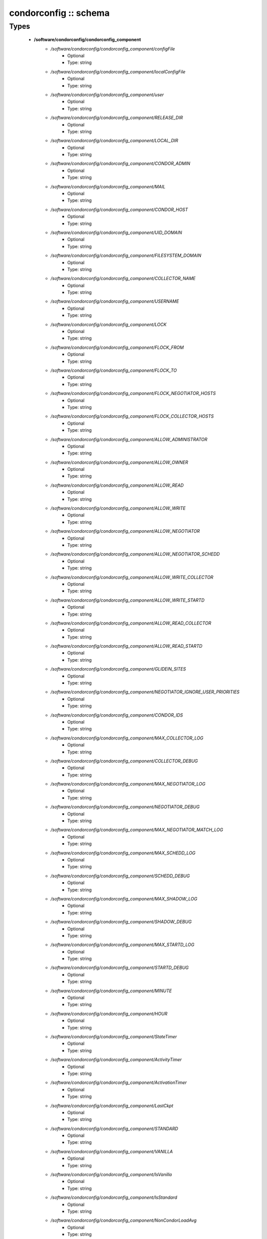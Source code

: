 ######################
condorconfig :: schema
######################

Types
-----

 - **/software/condorconfig/condorconfig_component**
    - */software/condorconfig/condorconfig_component/configFile*
        - Optional
        - Type: string
    - */software/condorconfig/condorconfig_component/localConfigFile*
        - Optional
        - Type: string
    - */software/condorconfig/condorconfig_component/user*
        - Optional
        - Type: string
    - */software/condorconfig/condorconfig_component/RELEASE_DIR*
        - Optional
        - Type: string
    - */software/condorconfig/condorconfig_component/LOCAL_DIR*
        - Optional
        - Type: string
    - */software/condorconfig/condorconfig_component/CONDOR_ADMIN*
        - Optional
        - Type: string
    - */software/condorconfig/condorconfig_component/MAIL*
        - Optional
        - Type: string
    - */software/condorconfig/condorconfig_component/CONDOR_HOST*
        - Optional
        - Type: string
    - */software/condorconfig/condorconfig_component/UID_DOMAIN*
        - Optional
        - Type: string
    - */software/condorconfig/condorconfig_component/FILESYSTEM_DOMAIN*
        - Optional
        - Type: string
    - */software/condorconfig/condorconfig_component/COLLECTOR_NAME*
        - Optional
        - Type: string
    - */software/condorconfig/condorconfig_component/USERNAME*
        - Optional
        - Type: string
    - */software/condorconfig/condorconfig_component/LOCK*
        - Optional
        - Type: string
    - */software/condorconfig/condorconfig_component/FLOCK_FROM*
        - Optional
        - Type: string
    - */software/condorconfig/condorconfig_component/FLOCK_TO*
        - Optional
        - Type: string
    - */software/condorconfig/condorconfig_component/FLOCK_NEGOTIATOR_HOSTS*
        - Optional
        - Type: string
    - */software/condorconfig/condorconfig_component/FLOCK_COLLECTOR_HOSTS*
        - Optional
        - Type: string
    - */software/condorconfig/condorconfig_component/ALLOW_ADMINISTRATOR*
        - Optional
        - Type: string
    - */software/condorconfig/condorconfig_component/ALLOW_OWNER*
        - Optional
        - Type: string
    - */software/condorconfig/condorconfig_component/ALLOW_READ*
        - Optional
        - Type: string
    - */software/condorconfig/condorconfig_component/ALLOW_WRITE*
        - Optional
        - Type: string
    - */software/condorconfig/condorconfig_component/ALLOW_NEGOTIATOR*
        - Optional
        - Type: string
    - */software/condorconfig/condorconfig_component/ALLOW_NEGOTIATOR_SCHEDD*
        - Optional
        - Type: string
    - */software/condorconfig/condorconfig_component/ALLOW_WRITE_COLLECTOR*
        - Optional
        - Type: string
    - */software/condorconfig/condorconfig_component/ALLOW_WRITE_STARTD*
        - Optional
        - Type: string
    - */software/condorconfig/condorconfig_component/ALLOW_READ_COLLECTOR*
        - Optional
        - Type: string
    - */software/condorconfig/condorconfig_component/ALLOW_READ_STARTD*
        - Optional
        - Type: string
    - */software/condorconfig/condorconfig_component/GLIDEIN_SITES*
        - Optional
        - Type: string
    - */software/condorconfig/condorconfig_component/NEGOTIATOR_IGNORE_USER_PRIORITIES*
        - Optional
        - Type: string
    - */software/condorconfig/condorconfig_component/CONDOR_IDS*
        - Optional
        - Type: string
    - */software/condorconfig/condorconfig_component/MAX_COLLECTOR_LOG*
        - Optional
        - Type: string
    - */software/condorconfig/condorconfig_component/COLLECTOR_DEBUG*
        - Optional
        - Type: string
    - */software/condorconfig/condorconfig_component/MAX_NEGOTIATOR_LOG*
        - Optional
        - Type: string
    - */software/condorconfig/condorconfig_component/NEGOTIATOR_DEBUG*
        - Optional
        - Type: string
    - */software/condorconfig/condorconfig_component/MAX_NEGOTIATOR_MATCH_LOG*
        - Optional
        - Type: string
    - */software/condorconfig/condorconfig_component/MAX_SCHEDD_LOG*
        - Optional
        - Type: string
    - */software/condorconfig/condorconfig_component/SCHEDD_DEBUG*
        - Optional
        - Type: string
    - */software/condorconfig/condorconfig_component/MAX_SHADOW_LOG*
        - Optional
        - Type: string
    - */software/condorconfig/condorconfig_component/SHADOW_DEBUG*
        - Optional
        - Type: string
    - */software/condorconfig/condorconfig_component/MAX_STARTD_LOG*
        - Optional
        - Type: string
    - */software/condorconfig/condorconfig_component/STARTD_DEBUG*
        - Optional
        - Type: string
    - */software/condorconfig/condorconfig_component/MINUTE*
        - Optional
        - Type: string
    - */software/condorconfig/condorconfig_component/HOUR*
        - Optional
        - Type: string
    - */software/condorconfig/condorconfig_component/StateTimer*
        - Optional
        - Type: string
    - */software/condorconfig/condorconfig_component/ActivityTimer*
        - Optional
        - Type: string
    - */software/condorconfig/condorconfig_component/ActivationTimer*
        - Optional
        - Type: string
    - */software/condorconfig/condorconfig_component/LastCkpt*
        - Optional
        - Type: string
    - */software/condorconfig/condorconfig_component/STANDARD*
        - Optional
        - Type: string
    - */software/condorconfig/condorconfig_component/VANILLA*
        - Optional
        - Type: string
    - */software/condorconfig/condorconfig_component/IsVanilla*
        - Optional
        - Type: string
    - */software/condorconfig/condorconfig_component/IsStandard*
        - Optional
        - Type: string
    - */software/condorconfig/condorconfig_component/NonCondorLoadAvg*
        - Optional
        - Type: string
    - */software/condorconfig/condorconfig_component/BackgroundLoad*
        - Optional
        - Type: string
    - */software/condorconfig/condorconfig_component/HighLoad*
        - Optional
        - Type: string
    - */software/condorconfig/condorconfig_component/StartIdleTime*
        - Optional
        - Type: string
    - */software/condorconfig/condorconfig_component/ContinueIdleTime*
        - Optional
        - Type: string
    - */software/condorconfig/condorconfig_component/MaxSuspendTime*
        - Optional
        - Type: string
    - */software/condorconfig/condorconfig_component/MaxVacateTime*
        - Optional
        - Type: string
    - */software/condorconfig/condorconfig_component/KeyboardBusy*
        - Optional
        - Type: string
    - */software/condorconfig/condorconfig_component/ConsoleBusy*
        - Optional
        - Type: string
    - */software/condorconfig/condorconfig_component/CPUIdle*
        - Optional
        - Type: string
    - */software/condorconfig/condorconfig_component/CPUBusy*
        - Optional
        - Type: string
    - */software/condorconfig/condorconfig_component/BigJob*
        - Optional
        - Type: string
    - */software/condorconfig/condorconfig_component/MediumJob*
        - Optional
        - Type: string
    - */software/condorconfig/condorconfig_component/SmallJob*
        - Optional
        - Type: string
    - */software/condorconfig/condorconfig_component/JustCPU*
        - Optional
        - Type: string
    - */software/condorconfig/condorconfig_component/MachineBusy*
        - Optional
        - Type: string
    - */software/condorconfig/condorconfig_component/WANT_SUSPEND*
        - Optional
        - Type: string
    - */software/condorconfig/condorconfig_component/WANT_VACATE*
        - Optional
        - Type: string
    - */software/condorconfig/condorconfig_component/START*
        - Optional
        - Type: string
    - */software/condorconfig/condorconfig_component/SUSPEND*
        - Optional
        - Type: string
    - */software/condorconfig/condorconfig_component/CONTINUE*
        - Optional
        - Type: string
    - */software/condorconfig/condorconfig_component/PREEMPT*
        - Optional
        - Type: string
    - */software/condorconfig/condorconfig_component/KILL*
        - Optional
        - Type: string
    - */software/condorconfig/condorconfig_component/LOG*
        - Optional
        - Type: string
    - */software/condorconfig/condorconfig_component/SPOOL*
        - Optional
        - Type: string
    - */software/condorconfig/condorconfig_component/EXECUTE*
        - Optional
        - Type: string
    - */software/condorconfig/condorconfig_component/BIN*
        - Optional
        - Type: string
    - */software/condorconfig/condorconfig_component/LIB*
        - Optional
        - Type: string
    - */software/condorconfig/condorconfig_component/SBIN*
        - Optional
        - Type: string
    - */software/condorconfig/condorconfig_component/HISTORY*
        - Optional
        - Type: string
    - */software/condorconfig/condorconfig_component/COLLECTOR_LOG*
        - Optional
        - Type: string
    - */software/condorconfig/condorconfig_component/MASTER_LOG*
        - Optional
        - Type: string
    - */software/condorconfig/condorconfig_component/NEGOTIATOR_LOG*
        - Optional
        - Type: string
    - */software/condorconfig/condorconfig_component/NEGOTIATOR_MATCH_LOG*
        - Optional
        - Type: string
    - */software/condorconfig/condorconfig_component/SCHEDD_LOG*
        - Optional
        - Type: string
    - */software/condorconfig/condorconfig_component/SHADOW_LOG*
        - Optional
        - Type: string
    - */software/condorconfig/condorconfig_component/STARTD_LOG*
        - Optional
        - Type: string
    - */software/condorconfig/condorconfig_component/SHADOW_LOCK*
        - Optional
        - Type: string
    - */software/condorconfig/condorconfig_component/COLLECTOR_HOST*
        - Optional
        - Type: string
    - */software/condorconfig/condorconfig_component/RESERVED_DISK*
        - Optional
        - Type: string
    - */software/condorconfig/condorconfig_component/HIGHPORT*
        - Optional
        - Type: string
    - */software/condorconfig/condorconfig_component/LOWPORT*
        - Optional
        - Type: string
    - */software/condorconfig/condorconfig_component/DAEMON_LIST*
        - Optional
        - Type: string
    - */software/condorconfig/condorconfig_component/MASTER*
        - Optional
        - Type: string
    - */software/condorconfig/condorconfig_component/STARTD*
        - Optional
        - Type: string
    - */software/condorconfig/condorconfig_component/SCHEDD*
        - Optional
        - Type: string
    - */software/condorconfig/condorconfig_component/NEGOTIATOR*
        - Optional
        - Type: string
    - */software/condorconfig/condorconfig_component/COLLECTOR*
        - Optional
        - Type: string
    - */software/condorconfig/condorconfig_component/MASTER_ADDRESS_FILE*
        - Optional
        - Type: string
    - */software/condorconfig/condorconfig_component/PREEN*
        - Optional
        - Type: string
    - */software/condorconfig/condorconfig_component/PREEN_ARGS*
        - Optional
        - Type: string
    - */software/condorconfig/condorconfig_component/MASTER_UPDATE_INTERVAL*
        - Optional
        - Type: string
    - */software/condorconfig/condorconfig_component/STARTER_LIST*
        - Optional
        - Type: string
    - */software/condorconfig/condorconfig_component/STARTER*
        - Optional
        - Type: string
    - */software/condorconfig/condorconfig_component/STARTER_STANDARD*
        - Optional
        - Type: string
    - */software/condorconfig/condorconfig_component/STARTER_LOCAL*
        - Optional
        - Type: string
    - */software/condorconfig/condorconfig_component/STARTD_ADDRESS_FILE*
        - Optional
        - Type: string
    - */software/condorconfig/condorconfig_component/UPDATE_INTERVAL*
        - Optional
        - Type: string
    - */software/condorconfig/condorconfig_component/STARTD_JOB_EXPRS*
        - Optional
        - Type: string
    - */software/condorconfig/condorconfig_component/SHADOW*
        - Optional
        - Type: string
    - */software/condorconfig/condorconfig_component/SCHEDD_ADDRESS_FILE*
        - Optional
        - Type: string
    - */software/condorconfig/condorconfig_component/SCHEDD_INTERVAL*
        - Optional
        - Type: string
    - */software/condorconfig/condorconfig_component/SHADOW_SIZE_ESTIMATE*
        - Optional
        - Type: string
    - */software/condorconfig/condorconfig_component/SHADOW_RENICE_INCREMENT*
        - Optional
        - Type: string
    - */software/condorconfig/condorconfig_component/QUEUE_SUPER_USERS*
        - Optional
        - Type: string
    - */software/condorconfig/condorconfig_component/VALID_SPOOL_FILES*
        - Optional
        - Type: string
    - */software/condorconfig/condorconfig_component/INVALID_LOG_FILES*
        - Optional
        - Type: string
    - */software/condorconfig/condorconfig_component/JAVA_MAXHEAP_ARGUMENT*
        - Optional
        - Type: string
    - */software/condorconfig/condorconfig_component/GRIDMANAGER*
        - Optional
        - Type: string
    - */software/condorconfig/condorconfig_component/GT2_GAHP*
        - Optional
        - Type: string
    - */software/condorconfig/condorconfig_component/GRID_MONITOR*
        - Optional
        - Type: string
    - */software/condorconfig/condorconfig_component/GRIDMANAGER_DEBUG*
        - Optional
        - Type: string
    - */software/condorconfig/condorconfig_component/GRIDMANAGER_LOG*
        - Optional
        - Type: string
    - */software/condorconfig/condorconfig_component/MAX_GRIDMANAGER_LOG*
        - Optional
        - Type: string
    - */software/condorconfig/condorconfig_component/GRIDSHELL*
        - Optional
        - Type: string
    - */software/condorconfig/condorconfig_component/GRIDMANAGER_MAX_JOBMANAGERS_PER_RESOURCE*
        - Optional
        - Type: string
    - */software/condorconfig/condorconfig_component/GRIDMANAGER_CHECKPROXY_INTERVAL*
        - Optional
        - Type: string
    - */software/condorconfig/condorconfig_component/GRIDMANAGER_MINIMUM_PROXY_TIME*
        - Optional
        - Type: string
    - */software/condorconfig/condorconfig_component/DEFAULT_UNIVERSE*
        - Optional
        - Type: string
    - */software/condorconfig/condorconfig_component/CRED_MIN_TIME_LEFT*
        - Optional
        - Type: string
    - */software/condorconfig/condorconfig_component/ENABLE_GRID_MONITOR*
        - Optional
        - Type: string
    - */software/condorconfig/condorconfig_component/CONDOR_GAHP*
        - Optional
        - Type: string
    - */software/condorconfig/condorconfig_component/MAX_C_GAHP_LOG*
        - Optional
        - Type: string
    - */software/condorconfig/condorconfig_component/C_GAHP_LOG*
        - Optional
        - Type: string
    - */software/condorconfig/condorconfig_component/C_GAHP_WORKER_THREAD_LOG*
        - Optional
        - Type: string
    - */software/condorconfig/condorconfig_component/NORDUGRID_GAHP*
        - Optional
        - Type: string
    - */software/condorconfig/condorconfig_component/C_GAHP_TIMEOUT_MULTIPLIER*
        - Optional
        - Type: string
    - */software/condorconfig/condorconfig_component/C_GAHP_WORKER_THREAD_TIMEOUT_MULTIPLIER*
        - Optional
        - Type: string
    - */software/condorconfig/condorconfig_component/CLASSAD_LIFETIME*
        - Optional
        - Type: string
    - */software/condorconfig/condorconfig_component/CONDOR_JOB_POLL_INTERVAL*
        - Optional
        - Type: string
    - */software/condorconfig/condorconfig_component/COLLECTOR_TIMEOUT_MULTIPLIER*
        - Optional
        - Type: string
    - */software/condorconfig/condorconfig_component/DAGMAN_ALLOW_EVENTS*
        - Optional
        - Type: string
    - */software/condorconfig/condorconfig_component/GLITE_CONDORC_DEBUG_LEVEL*
        - Optional
        - Type: string
    - */software/condorconfig/condorconfig_component/GLITE_CONDORC_LOG_DIR*
        - Optional
        - Type: string
    - */software/condorconfig/condorconfig_component/GLOBUS_GATEKEEPER_TIMEOUT*
        - Optional
        - Type: string
    - */software/condorconfig/condorconfig_component/GRID_MONITOR_HEARTBEAT_TIMEOUT*
        - Optional
        - Type: string
    - */software/condorconfig/condorconfig_component/GRID_MONITOR_RETRY_DURATION*
        - Optional
        - Type: string
    - */software/condorconfig/condorconfig_component/GRIDMANAGER_GLOBUS_COMMIT_TIMEOUT*
        - Optional
        - Type: string
    - */software/condorconfig/condorconfig_component/GRIDMANAGER_MAX_PENDING_SUBMITS_PER_RESOURCE*
        - Optional
        - Type: string
    - */software/condorconfig/condorconfig_component/GRIDMANAGER_MAX_SUBMITTED_JOBS_PER_RESOURCE*
        - Optional
        - Type: string
    - */software/condorconfig/condorconfig_component/GRIDMANAGER_TIMEOUT_MULTIPLIER*
        - Optional
        - Type: string
    - */software/condorconfig/condorconfig_component/GSI_DAEMON_CERT*
        - Optional
        - Type: string
    - */software/condorconfig/condorconfig_component/GSI_DAEMON_KEY*
        - Optional
        - Type: string
    - */software/condorconfig/condorconfig_component/HOLD_JOB_IF_CREDENTIAL_EXPIRES*
        - Optional
        - Type: string
    - */software/condorconfig/condorconfig_component/HOSTALLOW_WRITE*
        - Optional
        - Type: string
    - */software/condorconfig/condorconfig_component/NEGOTIATOR_INTERVAL*
        - Optional
        - Type: string
    - */software/condorconfig/condorconfig_component/NEGOTIATOR_MATCHLIST_CACHING*
        - Optional
        - Type: string
    - */software/condorconfig/condorconfig_component/NEGOTIATOR_UPDATE_INTERVAL*
        - Optional
        - Type: string
    - */software/condorconfig/condorconfig_component/SEC_DEFAULT_NEGOTIATION*
        - Optional
        - Type: string
    - */software/condorconfig/condorconfig_component/SEC_DEFAULT_AUTHENTICATION*
        - Optional
        - Type: string
    - */software/condorconfig/condorconfig_component/SEC_DEFAULT_AUTHENTICATION_METHODS*
        - Optional
        - Type: string
    - */software/condorconfig/condorconfig_component/SCHEDD_TIMEOUT_MULTIPLIER*
        - Optional
        - Type: string
    - */software/condorconfig/condorconfig_component/TOOL_TIMEOUT_MULTIPLIER*
        - Optional
        - Type: string

